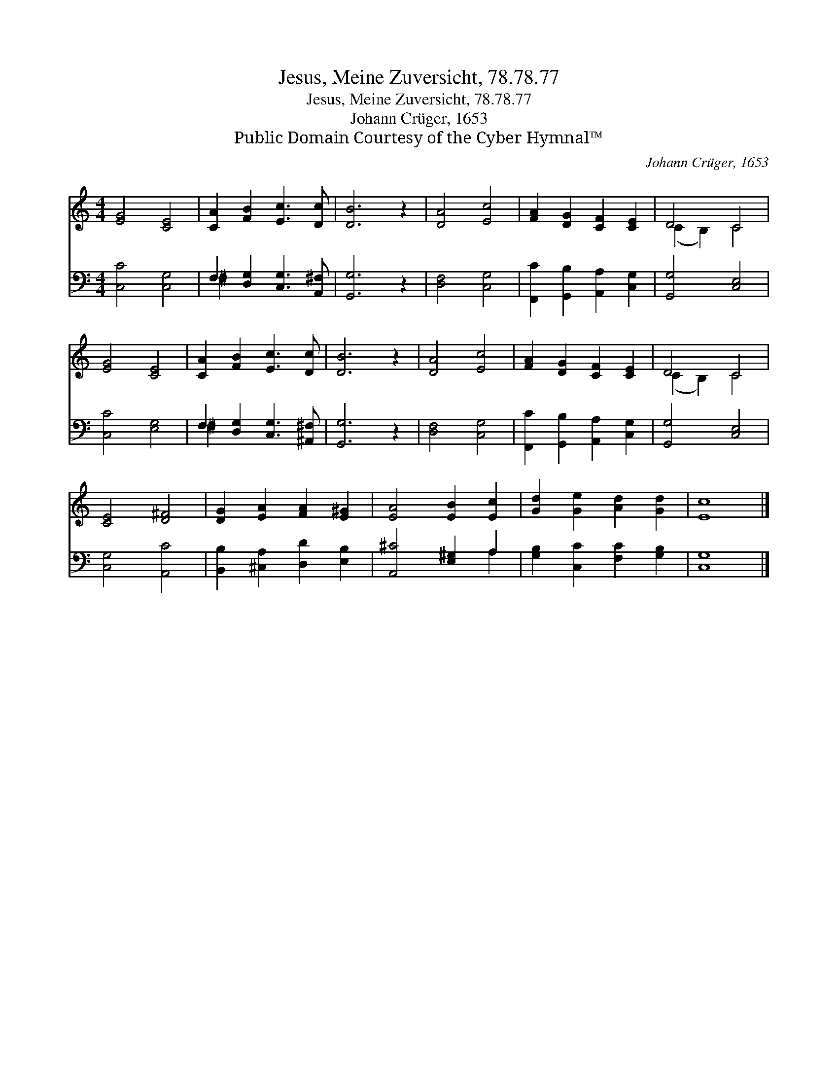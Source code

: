X:1
T:Jesus, Meine Zuversicht, 78.78.77
T:Jesus, Meine Zuversicht, 78.78.77
T:Johann Crüger, 1653
T:Public Domain Courtesy of the Cyber Hymnal™
C:Johann Crüger, 1653
Z:Public Domain
Z:Courtesy of the Cyber Hymnal™
%%score ( 1 2 ) ( 3 4 )
L:1/8
M:4/4
K:C
V:1 treble 
V:2 treble 
V:3 bass 
V:4 bass 
V:1
 [EG]4 [CE]4 | [CA]2 [FB]2 [Ec]3 [Dc] | [DB]6 z2 | [DA]4 [Ec]4 | [FA]2 [DG]2 [CF]2 [CE]2 | D4 C4 | %6
 [EG]4 [CE]4 | [CA]2 [FB]2 [Ec]3 [Dc] | [DB]6 z2 | [DA]4 [Ec]4 | [FA]2 [DG]2 [CF]2 [CE]2 | D4 C4 | %12
 [CE]4 [D^F]4 | [DG]2 [EA]2 [FA]2 [E^G]2 | [EA]4 [EB]2 [Ec]2 | [Gd]2 [Ge]2 [Ad]2 [Gd]2 | [Ec]8 |] %17
V:2
 x8 | x8 | x8 | x8 | x8 | (C2 B,2) C4 | x8 | x8 | x8 | x8 | x8 | (C2 B,2) C4 | x8 | x8 | x8 | x8 | %16
 x8 |] %17
V:3
 [C,C]4 [C,G,]4 | F,2 [D,G,]2 [C,G,]3 [A,,^F,] | [G,,G,]6 z2 | [D,F,]4 [C,G,]4 | %4
 [F,,C]2 [G,,B,]2 [A,,A,]2 [C,G,]2 | [G,,G,]4 [C,E,]4 | [C,C]4 [E,G,]4 | %7
 F,2 [D,G,]2 [C,G,]3 [^A,,^F,] | [G,,G,]6 z2 | [D,F,]4 [C,G,]4 | %10
 [F,,C]2 [G,,B,]2 [A,,A,]2 [C,G,]2 | [G,,G,]4 [C,E,]4 | [C,G,]4 [A,,C]4 | %13
 [B,,B,]2 [^C,A,]2 [D,D]2 [E,B,]2 | [A,,^C]4 [E,^G,]2 A,2 | [G,B,]2 [C,C]2 [F,C]2 [G,B,]2 | %16
 [C,G,]8 |] %17
V:4
 x8 | ^F,2 x6 | x8 | x8 | x8 | x8 | x8 | ^F,2 x6 | x8 | x8 | x8 | x8 | x8 | x8 | x6 A,2 | x8 | %16
 x8 |] %17

